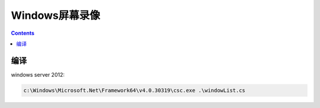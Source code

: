 Windows屏幕录像
==================


.. contents::


编译
---------

windows server 2012:

.. code:: bat
    
    c:\Windows\Microsoft.Net\Framework64\v4.0.30319\csc.exe .\windowList.cs